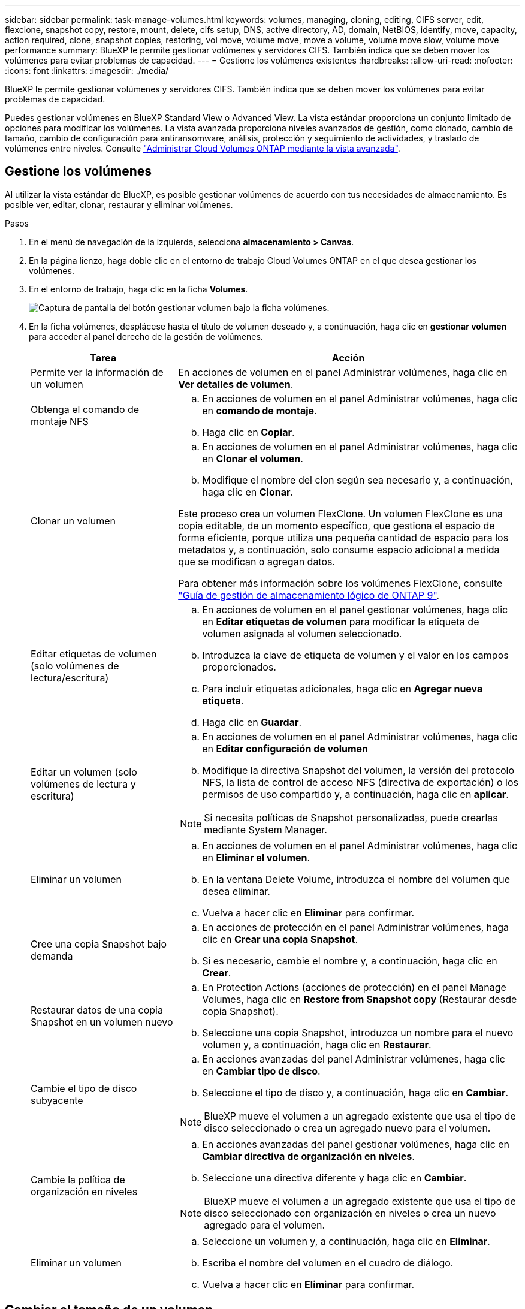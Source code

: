 ---
sidebar: sidebar 
permalink: task-manage-volumes.html 
keywords: volumes, managing, cloning, editing, CIFS server, edit, flexclone, snapshot copy, restore, mount, delete, cifs setup, DNS, active directory, AD, domain, NetBIOS, identify, move, capacity, action required, clone, snapshot copies, restoring, vol move, volume move, move a volume, volume move slow, volume move performance 
summary: BlueXP le permite gestionar volúmenes y servidores CIFS. También indica que se deben mover los volúmenes para evitar problemas de capacidad. 
---
= Gestione los volúmenes existentes
:hardbreaks:
:allow-uri-read: 
:nofooter: 
:icons: font
:linkattrs: 
:imagesdir: ./media/


[role="lead"]
BlueXP le permite gestionar volúmenes y servidores CIFS. También indica que se deben mover los volúmenes para evitar problemas de capacidad.

Puedes gestionar volúmenes en BlueXP Standard View o Advanced View. La vista estándar proporciona un conjunto limitado de opciones para modificar los volúmenes. La vista avanzada proporciona niveles avanzados de gestión, como clonado, cambio de tamaño, cambio de configuración para antiransomware, análisis, protección y seguimiento de actividades, y traslado de volúmenes entre niveles. Consulte link:task-administer-advanced-view.html["Administrar Cloud Volumes ONTAP mediante la vista avanzada"].



== Gestione los volúmenes

Al utilizar la vista estándar de BlueXP, es posible gestionar volúmenes de acuerdo con tus necesidades de almacenamiento. Es posible ver, editar, clonar, restaurar y eliminar volúmenes.

.Pasos
. En el menú de navegación de la izquierda, selecciona *almacenamiento > Canvas*.
. En la página lienzo, haga doble clic en el entorno de trabajo Cloud Volumes ONTAP en el que desea gestionar los volúmenes.
. En el entorno de trabajo, haga clic en la ficha *Volumes*.
+
image:screenshot_manage_vol_button.png["Captura de pantalla del botón gestionar volumen bajo la ficha volúmenes."]

. En la ficha volúmenes, desplácese hasta el título de volumen deseado y, a continuación, haga clic en *gestionar volumen* para acceder al panel derecho de la gestión de volúmenes.
+
[cols="30,70"]
|===
| Tarea | Acción 


| Permite ver la información de un volumen | En acciones de volumen en el panel Administrar volúmenes, haga clic en *Ver detalles de volumen*. 


| Obtenga el comando de montaje NFS  a| 
.. En acciones de volumen en el panel Administrar volúmenes, haga clic en *comando de montaje*.
.. Haga clic en *Copiar*.




| Clonar un volumen  a| 
.. En acciones de volumen en el panel Administrar volúmenes, haga clic en *Clonar el volumen*.
.. Modifique el nombre del clon según sea necesario y, a continuación, haga clic en *Clonar*.


Este proceso crea un volumen FlexClone. Un volumen FlexClone es una copia editable, de un momento específico, que gestiona el espacio de forma eficiente, porque utiliza una pequeña cantidad de espacio para los metadatos y, a continuación, solo consume espacio adicional a medida que se modifican o agregan datos.

Para obtener más información sobre los volúmenes FlexClone, consulte http://docs.netapp.com/ontap-9/topic/com.netapp.doc.dot-cm-vsmg/home.html["Guía de gestión de almacenamiento lógico de ONTAP 9"^].



| Editar etiquetas de volumen (solo volúmenes de lectura/escritura)  a| 
.. En acciones de volumen en el panel gestionar volúmenes, haga clic en *Editar etiquetas de volumen* para modificar la etiqueta de volumen asignada al volumen seleccionado.
.. Introduzca la clave de etiqueta de volumen y el valor en los campos proporcionados.
.. Para incluir etiquetas adicionales, haga clic en *Agregar nueva etiqueta*.
.. Haga clic en *Guardar*.




| Editar un volumen (solo volúmenes de lectura y escritura)  a| 
.. En acciones de volumen en el panel Administrar volúmenes, haga clic en *Editar configuración de volumen*
.. Modifique la directiva Snapshot del volumen, la versión del protocolo NFS, la lista de control de acceso NFS (directiva de exportación) o los permisos de uso compartido y, a continuación, haga clic en *aplicar*.



NOTE: Si necesita políticas de Snapshot personalizadas, puede crearlas mediante System Manager.



| Eliminar un volumen  a| 
.. En acciones de volumen en el panel Administrar volúmenes, haga clic en *Eliminar el volumen*.
.. En la ventana Delete Volume, introduzca el nombre del volumen que desea eliminar.
.. Vuelva a hacer clic en *Eliminar* para confirmar.




| Cree una copia Snapshot bajo demanda  a| 
.. En acciones de protección en el panel Administrar volúmenes, haga clic en *Crear una copia Snapshot*.
.. Si es necesario, cambie el nombre y, a continuación, haga clic en *Crear*.




| Restaurar datos de una copia Snapshot en un volumen nuevo  a| 
.. En Protection Actions (acciones de protección) en el panel Manage Volumes, haga clic en *Restore from Snapshot copy* (Restaurar desde copia Snapshot).
.. Seleccione una copia Snapshot, introduzca un nombre para el nuevo volumen y, a continuación, haga clic en *Restaurar*.




| Cambie el tipo de disco subyacente  a| 
.. En acciones avanzadas del panel Administrar volúmenes, haga clic en *Cambiar tipo de disco*.
.. Seleccione el tipo de disco y, a continuación, haga clic en *Cambiar*.



NOTE: BlueXP mueve el volumen a un agregado existente que usa el tipo de disco seleccionado o crea un agregado nuevo para el volumen.



| Cambie la política de organización en niveles  a| 
.. En acciones avanzadas del panel gestionar volúmenes, haga clic en *Cambiar directiva de organización en niveles*.
.. Seleccione una directiva diferente y haga clic en *Cambiar*.



NOTE: BlueXP mueve el volumen a un agregado existente que usa el tipo de disco seleccionado con organización en niveles o crea un nuevo agregado para el volumen.



| Eliminar un volumen  a| 
.. Seleccione un volumen y, a continuación, haga clic en *Eliminar*.
.. Escriba el nombre del volumen en el cuadro de diálogo.
.. Vuelva a hacer clic en *Eliminar* para confirmar.


|===




== Cambiar el tamaño de un volumen

De forma predeterminada, un volumen crece automáticamente a un tamaño máximo cuando no hay espacio. El valor predeterminado es 1.000, lo que significa que el volumen puede crecer hasta 11 veces su tamaño. Este valor se puede configurar en los ajustes del conector.

Si necesita cambiar el tamaño de su volumen, puede hacerlo desde la vista avanzada de BlueXP.

.Pasos
. Abra la vista avanzada para cambiar el tamaño de un volumen a través de System Manager. Consulte link:task-administer-advanced-view.html#how-to-get-started["Cómo comenzar"].
. En el menú de navegación de la izquierda, selecciona *Almacenamiento > Volúmenes*.
. En la lista de volúmenes, identifique cuál debe cambiar su tamaño.
. Haga clic en el icono de opciones image:screenshot_gallery_options.gif["icono de kabob"].
. Selecciona *Cambiar tamaño*.
. En la pantalla *Resize Volume*, edite el porcentaje de capacidad y reserva de instantáneas según sea necesario. Puede comparar el espacio existente disponible con la capacidad modificada.
. Haga clic en *Guardar*.


image:screenshot-resize-volume.png["Muestra la capacidad modificada tras cambiar el tamaño del volumen"]

Asegúrese de tener en cuenta los límites de capacidad de su sistema mientras cambia el tamaño de los volúmenes. Vaya a la https://docs.netapp.com/us-en/cloud-volumes-ontap-relnotes/index.html["Notas de la versión de Cloud Volumes ONTAP"^] para obtener más detalles.



== Modifique el servidor CIFS

Si cambia sus servidores DNS o dominio de Active Directory, debe modificar el servidor CIFS en Cloud Volumes ONTAP para seguir sirviendo almacenamiento a los clientes.

.Pasos
. En la ficha Descripción general del entorno de trabajo, haga clic en la ficha operación situada debajo del panel derecho.
. En el campo Configuración CIFS, haga clic en el icono *lápiz* para mostrar la ventana Configuración CIFS.
. Especifique la configuración del servidor CIFS:
+
[cols="30,70"]
|===
| Tarea | Acción 


| Seleccionar máquina virtual de almacenamiento (SVM) | Al seleccionar la máquina virtual de almacenamiento (SVM) de Cloud Volume ONTAP, se muestra la información CIFS configurada. 


| Dominio de Active Directory al que unirse | El FQDN del dominio de Active Directory (AD) al que desea que se una el servidor CIFS. 


| Credenciales autorizadas para unirse al dominio | Nombre y contraseña de una cuenta de Windows con privilegios suficientes para agregar equipos a la unidad organizativa (OU) especificada dentro del dominio AD. 


| DNS Dirección IP principal y secundaria | Las direcciones IP de los servidores DNS que proporcionan resolución de nombres para el servidor CIFS. Los servidores DNS enumerados deben contener los registros de ubicación de servicio (SRV) necesarios para localizar los servidores LDAP de Active Directory y los controladores de dominio del dominio al que se unirá el servidor CIFS. Ifdef::gcp[] Si está configurando Google Managed Active Directory, se puede acceder a AD de forma predeterminada con la dirección IP 169.254.169.254. endif::gcp[] 


| Dominio DNS | El dominio DNS para la máquina virtual de almacenamiento (SVM) de Cloud Volumes ONTAP. En la mayoría de los casos, el dominio es el mismo que el dominio de AD. 


| Nombre NetBIOS del servidor CIFS | Nombre de servidor CIFS que es único en el dominio de AD. 


| Unidad organizacional  a| 
La unidad organizativa del dominio AD para asociarla con el servidor CIFS. El valor predeterminado es CN=Computers.

ifdef::aws[]

** Para configurar Microsoft AD administrado de AWS como servidor AD para Cloud Volumes ONTAP, introduzca *OU=equipos,OU=corp* en este campo.


endif::aws[]

ifdef::azure[]

** Para configurar los Servicios de dominio de Azure AD como servidor AD para Cloud Volumes ONTAP, introduzca *OU=ADDC Computers* o *OU=usuarios ADDC* en este campo.link:https://docs.microsoft.com/en-us/azure/active-directory-domain-services/create-ou["Documentación de Azure: Cree una unidad organizativa (OU) en un dominio gestionado de Azure AD Domain Services"^]


endif::azure[]

ifdef::gcp[]

** Para configurar Google Managed Microsoft AD como servidor AD para Cloud Volumes ONTAP, introduzca *OU=equipos,OU=Cloud* en este campo.link:https://cloud.google.com/managed-microsoft-ad/docs/manage-active-directory-objects#organizational_units["Documentación de Google Cloud: Unidades organizativas de Google Managed Microsoft AD"^]


endif::gcp[]

|===
. Haga clic en *establecer*.


.Resultado
Cloud Volumes ONTAP actualiza el servidor CIFS con los cambios.



== Mover un volumen

Mueva volúmenes para mejorar el aprovechamiento de la capacidad, mejorar el rendimiento y cumplir los acuerdos de nivel de servicio.

Puede mover un volumen en System Manager seleccionando un volumen y el agregado de destino, iniciando la operación de movimiento de volúmenes y, opcionalmente, supervisando el trabajo de movimiento de volúmenes. Cuando se usa System Manager, una operación de movimiento de volúmenes se completa automáticamente.

.Pasos
. Utilice System Manager o la interfaz de línea de comandos para mover los volúmenes al agregado.
+
En la mayoría de las situaciones, se puede usar System Manager para mover volúmenes.

+
Para ver instrucciones, consulte link:http://docs.netapp.com/ontap-9/topic/com.netapp.doc.exp-vol-move/home.html["Guía exprés de traslado de volúmenes de ONTAP 9"^].





== Mover un volumen cuando BlueXP muestra un mensaje Acción necesaria

BlueXP puede mostrar un mensaje Action Required que indica que mover un volumen es necesario para evitar problemas de capacidad, pero que debe corregir el problema por sí mismo. Si sucede esto, debe identificar cómo corregir el problema y luego mover uno o más volúmenes.


TIP: BlueXP muestra los mensajes necesarios de esta acción cuando un agregado ha alcanzado el 90% de la capacidad utilizada. Si la organización en niveles de datos está habilitada, los mensajes se muestran cuando un agregado ha alcanzado el 80 % de la capacidad utilizada. De forma predeterminada, se reserva el 10 % del espacio libre para la organización en niveles de los datos. link:task-tiering.html#changing-the-free-space-ratio-for-data-tiering["Más información acerca de la relación de espacio libre para la organización en niveles de datos"^].

.Pasos
. <<Identificar cómo se corrigen los problemas de capacidad>>.
. Según su análisis, mueva volúmenes para evitar problemas de capacidad:
+
** <<Mueva volúmenes a otro sistema para evitar problemas de capacidad>>.
** <<Mueva volúmenes a otro agregado para evitar problemas de capacidad>>.






=== Identificar cómo se corrigen los problemas de capacidad

Si BlueXP no puede ofrecer recomendaciones para mover un volumen para evitar problemas de capacidad, debe identificar los volúmenes que necesita trasladar y si debe moverlos a otro agregado del mismo sistema o a otro sistema.

.Pasos
. Consulte la información avanzada en el mensaje Action Required para identificar el agregado que ha alcanzado su límite de capacidad.
+
Por ejemplo, la información avanzada debería decir algo similar a lo siguiente: La agrupación aggr1 ha alcanzado su límite de capacidad.

. Identifique uno o varios volúmenes para mover fuera del agregado:
+
.. En el entorno de trabajo, haga clic en la ficha *agregados*.
.. Desplácese hasta el icono de agregado que desee y, a continuación, haga clic en el icono *... (Icono de elipse) > Ver detalles del agregado*.
.. En la pestaña Overview de la pantalla Aggregate Details, revise el tamaño de cada volumen y seleccione uno o más volúmenes para salir del agregado.
+
Debe elegir volúmenes que sean lo suficientemente grandes como para liberar espacio en el agregado para evitar problemas de capacidad adicionales en el futuro.

+
image::screenshot_aggr_volume_overview.png[captura de pantalla de resumen de volumen agregado]



. Si el sistema no ha alcanzado el límite de discos, debe mover los volúmenes a un agregado existente o a un nuevo agregado del mismo sistema.
+
Para obtener más información, consulte <<move-volumes-aggregate-capacity,Mueva volúmenes a otro agregado para evitar problemas de capacidad>>.

. Si el sistema ha alcanzado el límite de discos, realice una de las siguientes acciones:
+
.. Elimine los volúmenes que no se utilizan.
.. Reorganice los volúmenes para liberar espacio en un agregado.
+
Para obtener más información, consulte <<move-volumes-aggregate-capacity,Mueva volúmenes a otro agregado para evitar problemas de capacidad>>.

.. Mueva dos o más volúmenes a otro sistema que tenga espacio.
+
Para obtener más información, consulte <<move-volumes-aggregate-capacity,Mueva volúmenes a otro agregado para evitar problemas de capacidad>>.







=== Mueva volúmenes a otro sistema para evitar problemas de capacidad

Es posible mover uno o más volúmenes a otro sistema Cloud Volumes ONTAP para evitar problemas de capacidad. Es posible que deba hacer esto si el sistema alcanzó su límite de discos.

.Acerca de esta tarea
Puede seguir los pasos de esta tarea para corregir el siguiente mensaje Acción necesaria:

[]
====
Mover un volumen es necesario para evitar problemas de capacidad; sin embargo, BlueXP no puede realizar esta acción porque el sistema ha alcanzado el límite de discos.

====
.Pasos
. Identifique un sistema Cloud Volumes ONTAP con capacidad disponible o implemente un nuevo sistema.
. Arrastre y suelte el entorno de trabajo de origen en el entorno de trabajo de destino para realizar una replicación de datos única del volumen.
+
Para obtener más información, consulte link:https://docs.netapp.com/us-en/bluexp-replication/task-replicating-data.html["Replicación de datos entre sistemas"^].

. Vaya a la página Replication Status y, a continuación, rompa la relación de SnapMirror para convertir el volumen replicado de un volumen de protección de datos a un volumen de lectura/escritura.
+
Para obtener más información, consulte link:https://docs.netapp.com/us-en/bluexp-replication/task-replicating-data.html#managing-data-replication-schedules-and-relationships["Gestionar programaciones y relaciones de replicación de datos"^].

. Configure el volumen para el acceso a los datos.
+
Para obtener información sobre la configuración de un volumen de destino para el acceso a los datos, consulte link:http://docs.netapp.com/ontap-9/topic/com.netapp.doc.exp-sm-ic-fr/home.html["Guía exprés de recuperación de desastres de volúmenes de ONTAP 9"^].

. Elimine el volumen original.
+
Para obtener más información, consulte link:task-manage-volumes.html#manage-volumes["Gestione los volúmenes"].





=== Mueva volúmenes a otro agregado para evitar problemas de capacidad

Puede mover uno o varios volúmenes a otro agregado para evitar problemas de capacidad.

.Acerca de esta tarea
Puede seguir los pasos de esta tarea para corregir el siguiente mensaje Acción necesaria:

[]
====
Es necesario mover dos o más volúmenes para evitar problemas de capacidad; sin embargo, BlueXP no puede realizar esta acción por usted.

====
.Pasos
. Compruebe si un agregado existente tiene capacidad disponible para los volúmenes que se necesitan mover:
+
.. En el entorno de trabajo, haga clic en la ficha *agregados*.
.. Desplácese hasta el icono de agregado que desee y, a continuación, haga clic en el icono *... (Icono de elipse) > Ver detalles del agregado*.
.. En el icono de agregado, consulte la capacidad disponible (tamaño aprovisionado menos capacidad de agregado utilizada).
+
image::screenshot_aggr_capacity.png[capacidad de agregación de captura de pantalla]



. Si es necesario, añada discos a un agregado existente:
+
.. Seleccione el agregado y, a continuación, haga clic en *... (Icono de elipse) > Agregar discos*.
.. Seleccione el número de discos que desea agregar y, a continuación, haga clic en *Agregar*.


. Si no hay agregados con capacidad disponible, cree un nuevo agregado.
+
Para obtener más información, consulte link:task-create-aggregates.html["Creación de agregados"^].

. Utilice System Manager o la interfaz de línea de comandos para mover los volúmenes al agregado.
. En la mayoría de las situaciones, se puede usar System Manager para mover volúmenes.
+
Para ver instrucciones, consulte link:http://docs.netapp.com/ontap-9/topic/com.netapp.doc.exp-vol-move/home.html["Guía exprés de traslado de volúmenes de ONTAP 9"^].





== Motivos por los que es posible que un movimiento de volumen sea lento

El movimiento de un volumen puede tardar más de lo esperado si se da alguna de las siguientes condiciones en el caso de Cloud Volumes ONTAP:

* El volumen es un clon.
* El volumen es el elemento principal de un clon.
* Los agregados de origen o destino tienen un único disco HDD de rendimiento optimizado (st1).
* Uno de los agregados utiliza un esquema de nomenclatura anterior para los objetos. Ambos agregados tienen que utilizar el mismo formato de nombre.
+
Se utiliza un esquema de nomenclatura anterior si se habilitó la organización en niveles de datos en un agregado de la versión 9.4 o anterior.

* La configuración de cifrado no coincide con los agregados de origen y destino; o bien, hay una nueva clave en curso.
* Se especificó la opción _-Tiering-policy_ en el movimiento del volumen para cambiar la política de organización en niveles.
* Se especificó la opción _-generate-destination-key_ en el movimiento de volúmenes.




== Ver los volúmenes de FlexGroup

Puede ver los volúmenes de FlexGroup creados a través de la CLI o de System Manager directamente a través de la pestaña volúmenes en BlueXP. Idéntico a la información proporcionada para volúmenes de FlexVol, BlueXP proporciona información detallada sobre los volúmenes de FleGroup creados mediante un icono de volúmenes dedicados. En el icono volúmenes, es posible identificar cada grupo de volúmenes FlexGroup mediante el texto sobre el ratón del icono. Además, puede identificar y ordenar los volúmenes de FlexGroup en la vista de lista Volumes a través de la columna estilo de volumen.

image::screenshot_show_flexgroup_vol.png[captura de pantalla que muestra FlexGroup vol]


NOTE: Actualmente, solo puede ver los volúmenes de FlexGroup existentes en BlueXP. La capacidad para crear volúmenes de FlexGroup en BlueXP no está disponible pero está planificada para una versión futura.
